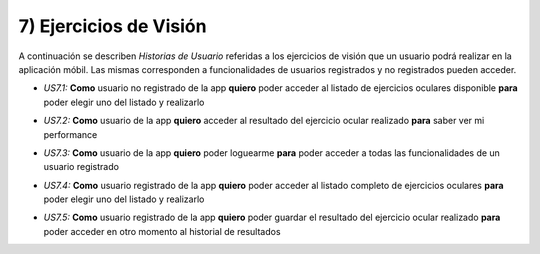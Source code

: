 
7) Ejercicios de Visión
~~~~~~~~~~~~~~~~~~~~~~~


A continuación se describen *Historias de Usuario* referidas a los ejercicios de visión que un usuario podrá realizar en la aplicación móbil. Las mismas corresponden a funcionalidades de usuarios registrados y no registrados pueden acceder.


+ *US7.1:* **Como** usuario no registrado de la app **quiero** poder acceder al listado de ejercicios oculares disponible **para** poder elegir uno del listado y realizarlo

* *US7.2:* **Como** usuario de la app **quiero** acceder al resultado del ejercicio ocular realizado **para** saber ver mi performance

+ *US7.3:* **Como** usuario de la app **quiero** poder loguearme **para** poder acceder a todas las funcionalidades de un usuario registrado

* *US7.4:* **Como** usuario registrado de la app **quiero** poder acceder al listado completo de ejercicios oculares **para** poder elegir uno del listado y realizarlo

+ *US7.5:* **Como** usuario registrado de la app **quiero** poder guardar el resultado del ejercicio ocular realizado **para** poder acceder en otro momento al historial de resultados

